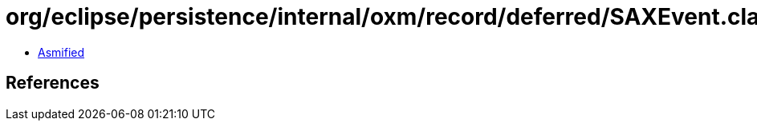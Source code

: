 = org/eclipse/persistence/internal/oxm/record/deferred/SAXEvent.class

 - link:SAXEvent-asmified.java[Asmified]

== References

